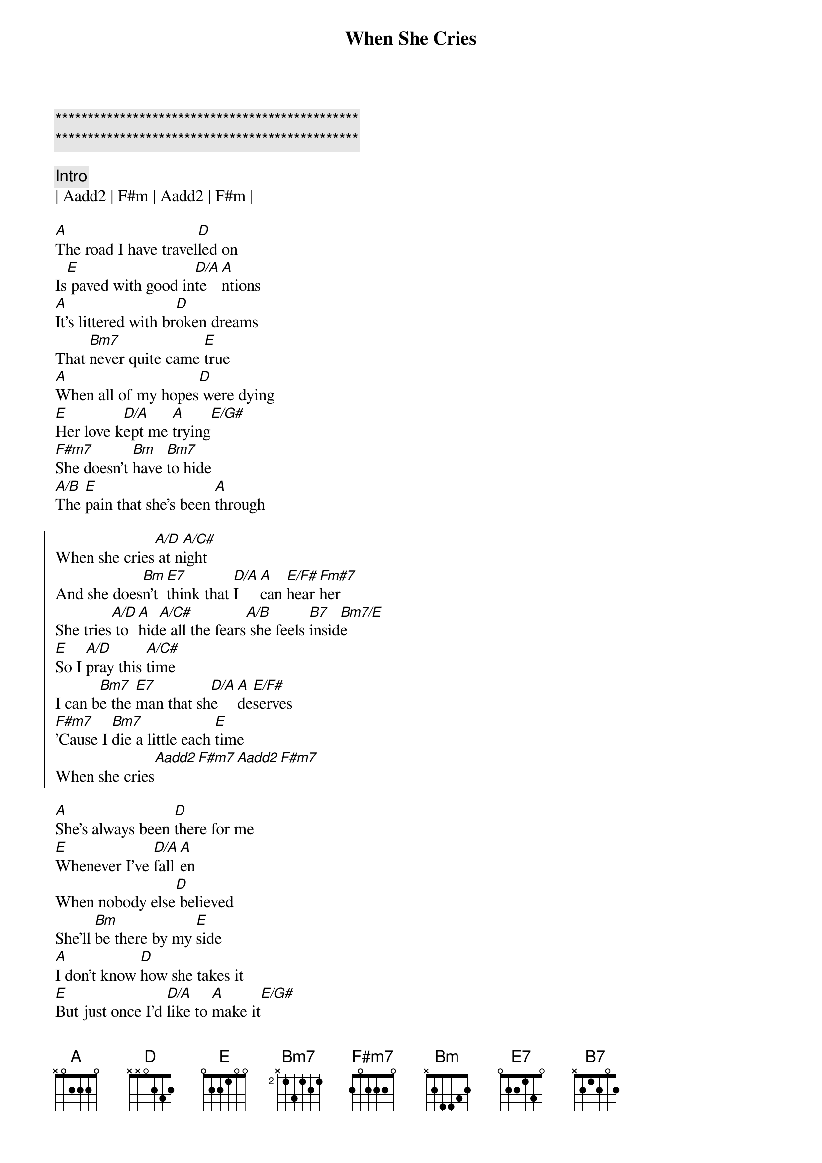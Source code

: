 {title: When She Cries}
{artist: Restless Heart}
{key: A}
{tempo: 113}

{c:***********************************************}
{c:***********************************************}

{c: Intro}
| Aadd2 | F#m | Aadd2 | F#m |

{sov}
[A]The road I have travel[D]led on
Is[E] paved with good in[D/A]te[A]ntions
[A]It's littered with br[D]oken dreams
That [Bm7]never quite came [E]true
[A]When all of my hopes[D] were dying
[E]Her love k[D/A]ept me [A]trying[E/G#]
[F#m7]She doesn't [Bm]have [Bm7]to hide
[A/B]The [E]pain that she's been [A]through
{eov}

{soc}
When she cries[A/D] at n[A/C#]ight
And she does[Bm]n't [E7]think that [D/A]I [A]can [E/F#]hear [Fm#7]her
She tries[A/D] to [A]hid[A/C#]e all the fears[A/B] she feels [B7]insid[Bm7/E]e
[E]So I [A/D]pray this [A/C#]time
I can b[Bm7]e the [E7]man that sh[D/A]e [A]de[E/F#]serves
[F#m7]'Cause I [Bm7]die a little each [E]time
When she cries[Aadd2][F#m7][Aadd2][F#m7]
{eoc}

{sov}
[A]She's always been [D]there for me
[E]Whenever I've [D/A]fall[A]en
When nobody else[D] believed
She'll [Bm]be there by my [E]side
[A]I don't know [D]how she takes it
[E]But just once I'd [D/A]like to [A]make it[E/G#]
[F#m7]Then there'll be tears[Bm7] of joy
[A/B]That [E]fill her loving [A]eyes
{eov}

{soc}
When she cries[A/D] at n[A/C#]ight
And she does[Bm]n't [E7]think that [D/A]I [A]can [E/F#]hear [Fm#7]her
She tries[A/D] to [A]hid[A/C#]e all the fears[A/B] she feels [B7]insid[Bm7/E]e
[E]So I [A/D]pray this [A/C#]time
I can b[Bm7]e the [E7]man that sh[D/A]e [A]de[E/F#]serves
[F#m7]'Cause I [Bm7]die a little each [E]time
When she cries[Aadd2][F#m7][Aadd2][F#m7]
{eoc}


{c: Solo}
| A/D | A/C# | Bm7 E7 | D/A A E/F# | F#m7 |
| A/D | A/C# | A/B B7 | Bm7/E E |  

{c: Outro}
[E]So I [A/D]pray this [A/C#]time
I can b[Bm7]e the [E7]man that sh[D/A]e [A]de[E/F#]serves
[F#m7]'Cause I [Bm7]die a little each [E]time
When she cries

{c: Outro Solo}
||: A/D | A/C# | Bm7 E7 | D/A A E/F# F#m7 |
  | A/D | A/C# | A/B B7 | Bm7/E E :|| repeat and fade 
